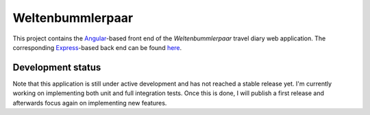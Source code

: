Weltenbummlerpaar
=================

.. image:: https://travis-ci.org/kkrings/weltenbummlerpaar.svg?branch=master
   :target: https://travis-ci.org/kkrings/weltenbummlerpaar

This project contains the Angular_-based front end of the *Weltenbummlerpaar*
travel diary web application. The corresponding Express_-based back end can be
found `here <https://github.com/kkrings/weltenbummlerpaar-backend/>`_.

.. _Angular:
    https://angular.io/

.. _Express:
    https://expressjs.com/


Development status
------------------

Note that this application is still under active development and has not
reached a stable release yet. I'm currently working on implementing both unit
and full integration tests. Once this is done, I will publish a first release
and afterwards focus again on implementing new features.
